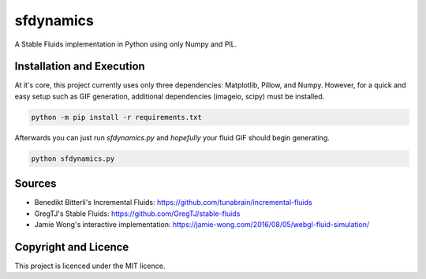 sfdynamics
==================================
A Stable Fluids implementation in Python using only Numpy and PIL.

Installation and Execution
----------------------------------
At it's core, this project currently uses only three dependencies: Matplotlib, Pillow, and Numpy. However, for
a quick and easy setup such as GIF generation, additional dependencies (imageio, scipy) must be installed.

.. code-block:: bash

    python -m pip install -r requirements.txt

Afterwards you can just run `sfdynamics.py` and *hopefully* your fluid GIF should begin generating.

.. code-block:: bash

    python sfdynamics.py

Sources
----------------------------------
- Benedikt Bitterli's Incremental Fluids: https://github.com/tunabrain/incremental-fluids
- GregTJ's Stable Fluids: https://github.com/GregTJ/stable-fluids
- Jamie Wong's interactive implementation: https://jamie-wong.com/2016/08/05/webgl-fluid-simulation/

Copyright and Licence
----------------------------------
This project is licenced under the MIT licence.
